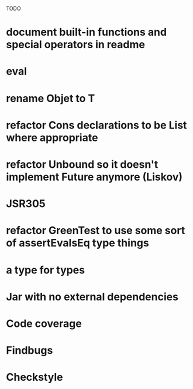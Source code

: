 TODO

* document built-in functions and special operators in readme
* eval
* rename Objet to T
* refactor Cons declarations to be List where appropriate
* refactor Unbound so it doesn't implement Future anymore (Liskov)
* JSR305
* refactor GreenTest to use some sort of assertEvalsEq type things
* a type for types
* Jar with no external dependencies
* Code coverage
* Findbugs
* Checkstyle
